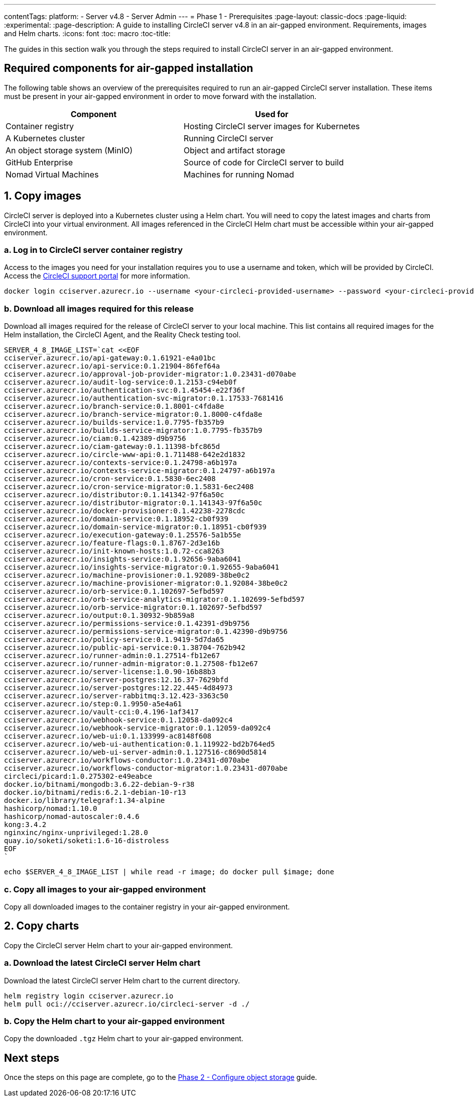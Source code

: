 ---
contentTags:
  platform:
    - Server v4.8
    - Server Admin
---
= Phase 1 - Prerequisites
:page-layout: classic-docs
:page-liquid:
:experimental:
:page-description: A guide to installing CircleCI server v4.8 in an air-gapped environment. Requirements, images and Helm charts.
:icons: font
:toc: macro
:toc-title:

The guides in this section walk you through the steps required to install CircleCI server in an air-gapped environment.

[#required-components]
== Required components for air-gapped installation
The following table shows an overview of the prerequisites required to run an air-gapped CircleCI server installation. These items must be present in your air-gapped environment in order to move forward with the installation.

[.table.table-striped]
[cols=2*, options="header", stripes=even]
|===
| Component
| Used for

| Container registry
| Hosting CircleCI server images for Kubernetes

| A Kubernetes cluster
| Running CircleCI server

| An object storage system (MinIO)
| Object and artifact storage

| GitHub Enterprise
| Source of code for CircleCI server to build

| Nomad Virtual Machines
| Machines for running Nomad

|===

[#copy-images]
== 1. Copy images

CircleCI server is deployed into a Kubernetes cluster using a Helm chart. You will need to copy the latest images and charts from CircleCI into your virtual environment. All images referenced in the CircleCI Helm chart must be accessible within your air-gapped environment.

[#login-to-acr]
=== a. Log in to CircleCI server container registry
Access to the images you need for your installation requires you to use a username and token, which will be provided by CircleCI. Access the link:https://support.circleci.com/[CircleCI support portal] for more information.

[,bash]
----
docker login cciserver.azurecr.io --username <your-circleci-provided-username> --password <your-circleci-provided-token>
----

=== b. Download all images required for this release
Download all images required for the release of CircleCI server to your local machine. This list contains all required images for the Helm installation, the CircleCI Agent, and the Reality Check testing tool.

[,bash]
----
SERVER_4_8_IMAGE_LIST=`cat <<EOF
cciserver.azurecr.io/api-gateway:0.1.61921-e4a01bc
cciserver.azurecr.io/api-service:0.1.21904-86fef64a
cciserver.azurecr.io/approval-job-provider-migrator:1.0.23431-d070abe
cciserver.azurecr.io/audit-log-service:0.1.2153-c94eb0f
cciserver.azurecr.io/authentication-svc:0.1.45454-e22f36f
cciserver.azurecr.io/authentication-svc-migrator:0.1.17533-7681416
cciserver.azurecr.io/branch-service:0.1.8001-c4fda8e
cciserver.azurecr.io/branch-service-migrator:0.1.8000-c4fda8e
cciserver.azurecr.io/builds-service:1.0.7795-fb357b9
cciserver.azurecr.io/builds-service-migrator:1.0.7795-fb357b9
cciserver.azurecr.io/ciam:0.1.42389-d9b9756
cciserver.azurecr.io/ciam-gateway:0.1.11398-bfc865d
cciserver.azurecr.io/circle-www-api:0.1.711488-642e2d1832
cciserver.azurecr.io/contexts-service:0.1.24798-a6b197a
cciserver.azurecr.io/contexts-service-migrator:0.1.24797-a6b197a
cciserver.azurecr.io/cron-service:0.1.5830-6ec2408
cciserver.azurecr.io/cron-service-migrator:0.1.5831-6ec2408
cciserver.azurecr.io/distributor:0.1.141342-97f6a50c
cciserver.azurecr.io/distributor-migrator:0.1.141343-97f6a50c
cciserver.azurecr.io/docker-provisioner:0.1.42238-2278cdc
cciserver.azurecr.io/domain-service:0.1.18952-cb0f939
cciserver.azurecr.io/domain-service-migrator:0.1.18951-cb0f939
cciserver.azurecr.io/execution-gateway:0.1.25576-5a1b55e
cciserver.azurecr.io/feature-flags:0.1.8767-2d3e16b
cciserver.azurecr.io/init-known-hosts:1.0.72-cca8263
cciserver.azurecr.io/insights-service:0.1.92656-9aba6041
cciserver.azurecr.io/insights-service-migrator:0.1.92655-9aba6041
cciserver.azurecr.io/machine-provisioner:0.1.92089-38be0c2
cciserver.azurecr.io/machine-provisioner-migrator:0.1.92084-38be0c2
cciserver.azurecr.io/orb-service:0.1.102697-5efbd597
cciserver.azurecr.io/orb-service-analytics-migrator:0.1.102699-5efbd597
cciserver.azurecr.io/orb-service-migrator:0.1.102697-5efbd597
cciserver.azurecr.io/output:0.1.30932-9b859a8
cciserver.azurecr.io/permissions-service:0.1.42391-d9b9756
cciserver.azurecr.io/permissions-service-migrator:0.1.42390-d9b9756
cciserver.azurecr.io/policy-service:0.1.9419-5d7da65
cciserver.azurecr.io/public-api-service:0.1.38704-762b942
cciserver.azurecr.io/runner-admin:0.1.27514-fb12e67
cciserver.azurecr.io/runner-admin-migrator:0.1.27508-fb12e67
cciserver.azurecr.io/server-license:1.0.90-16b88b3
cciserver.azurecr.io/server-postgres:12.16.37-7629bfd
cciserver.azurecr.io/server-postgres:12.22.445-4d84973
cciserver.azurecr.io/server-rabbitmq:3.12.423-3363c50
cciserver.azurecr.io/step:0.1.9950-a5e4a61
cciserver.azurecr.io/vault-cci:0.4.196-1af3417
cciserver.azurecr.io/webhook-service:0.1.12058-da092c4
cciserver.azurecr.io/webhook-service-migrator:0.1.12059-da092c4
cciserver.azurecr.io/web-ui:0.1.133999-ac8148f608
cciserver.azurecr.io/web-ui-authentication:0.1.119922-bd2b764ed5
cciserver.azurecr.io/web-ui-server-admin:0.1.127516-c8690d5814
cciserver.azurecr.io/workflows-conductor:1.0.23431-d070abe
cciserver.azurecr.io/workflows-conductor-migrator:1.0.23431-d070abe
circleci/picard:1.0.275302-e49eabce
docker.io/bitnami/mongodb:3.6.22-debian-9-r38
docker.io/bitnami/redis:6.2.1-debian-10-r13
docker.io/library/telegraf:1.34-alpine
hashicorp/nomad:1.10.0
hashicorp/nomad-autoscaler:0.4.6
kong:3.4.2
nginxinc/nginx-unprivileged:1.28.0
quay.io/soketi/soketi:1.6-16-distroless
EOF
`
----

[source, bash]
----
echo $SERVER_4_8_IMAGE_LIST | while read -r image; do docker pull $image; done
----

[#copy-all-images]
=== c. Copy all images to your air-gapped environment
Copy all downloaded images to the container registry in your air-gapped environment.

[#copy-charts]
== 2. Copy charts
Copy the CircleCI server Helm chart to your air-gapped environment.

[#download-helm-chart]
=== a. Download the latest CircleCI server Helm chart
Download the latest CircleCI server Helm chart to the current directory.

[,bash]
----
helm registry login cciserver.azurecr.io
helm pull oci://cciserver.azurecr.io/circleci-server -d ./
----

[#upload-helm-chart]
=== b. Copy the Helm chart to your air-gapped environment
Copy the downloaded `.tgz` Helm chart to your air-gapped environment.

[#next-steps]
== Next steps

Once the steps on this page are complete, go to the xref:phase-2-configure-object-storage#[Phase 2 - Configure object storage] guide.
